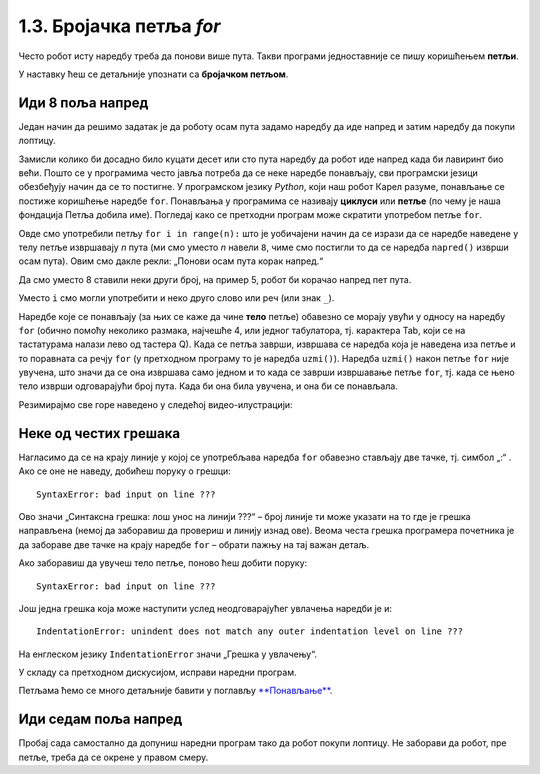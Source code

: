 1.3. Бројачка петља `for`
#########################

Често робот исту наредбу треба да понови више пута. Такви програми једноставније се пишу коришћењем **петљи**. 

У наставку ћеш се детаљније упознати са  **бројачком петљом**.


Иди 8 поља напред
'''''''''''''''''

.. questionnote::

   У наредном лавиринту постоји осам поља испред робота. Коришћењем петље покрени робота тако да дође до лоптице и да
   је затим покупи.

Један начин да решимо задатак је да роботу осам пута задамо наредбу да иде напред и затим наредбу да покупи лоптицу.
   
.. karel:: Карел_8_поља_напред
   :blockly:

   {
      setup: function() {
	   var world = new World(9, 1);
           world.setRobotStartAvenue(1);
           world.setRobotStartStreet(1);
           world.setRobotStartDirection("E");
	   world.putBall(9, 1);
           var robot = new Robot();
	   var code = ["from karel import *",
	       "napred()", "napred()", "napred()", "napred()", "napred()", "napred()", "napred()", "napred()", "uzmi()"]
	   return {world: world, robot: robot, code: code};
      },

      isSuccess: function(robot, world) {
           return robot.getStreet() === 1 &&
           robot.getAvenue() === 9 &&
	   world.getBalls(9, 1) == 0;
      }
   }

Замисли колико би досадно било куцати десет или сто пута наредбу да робот иде напред када би лавиринт био већи. 
Пошто се у програмима често јавља потреба да се неке наредбе понављају, сви програмски језици обезбеђују начин да се 
то постигне. У програмском језику *Python*, који наш робот Карел разуме, понављање се постиже коришћење наредбе ``for``. 
Понављања у програмима се називају **циклуси** или **петље** (по чему је наша фондација Петља добила име). Погледај како се 
претходни програм може скратити употребом петље ``for``.


.. infonote::
   **Важна напомена:** Приметићеш да је наредба ``napred()`` увучена. 
   То значи да она припада петљи ``for``. Наредба ``uzmi()`` није увучена,
   што значи да она не припада петљи ``for``.

.. karel:: Карел_8_поља_напред_for
   :blockly:

   {
      setup: function() {
	   var world = new World(9, 1);
           world.setRobotStartAvenue(1);
           world.setRobotStartStreet(1);
           world.setRobotStartDirection("E");
	   world.putBall(9, 1);
           var robot = new Robot();
	   var code = ["from karel import *",
	       "for i in range(8):", "    napred()", "uzmi()"]
	   return {world: world, robot: robot, code: code};
      },

      isSuccess: function(robot, world) {
           return robot.getStreet() === 1 &&
           robot.getAvenue() === 9 &&
	   world.getBalls(9, 1) == 0;
      }
   }

Овде смо употребили петљу ``for i in range(n):`` што је уобичајени
начин да се изрази да се наредбе наведене у телу петље извршавају
*n* пута (ми смо уместо *n* навели ``8``, чиме смо постигли то да
се наредба ``napred()`` изврши осам пута). Овим смо дакле рекли: 
„Понови осам пута корак напред.“ 

Да смо уместо 8 ставили неки други број, на пример 5, робот би корачао напред
пет пута.

Уместо ``i`` смо могли употребити и неко друго
слово или реч (или знак ``_``).

Наредбе које се понављају (за њих се каже да чине **тело** петље)
обавезно се морају увући у односу на наредбу ``for`` (обично помоћу
неколико размака, најчешће 4, или једног табулатора, тј. карактера
Tab, који се на тастатурама налази лево од тастера Q). Када се
петља заврши, извршава се наредба која је наведена иза петље и то
поравната са речју ``for`` (у претходном програму то је наредба
``uzmi()``).  Наредба ``uzmi()`` након петље ``for`` није увучена, што
значи да се она извршава само једном и то када се заврши извршавање
петље ``for``, тј. када се њено тело изврши одговарајући број
пута. Када би она била увучена, и она би се понављала.

Резимирајмо све горе наведено у следећој видео-илустрацији:

.. ytpopup:: TnXzzmUIC70
      :width: 735
      :height: 415
      :align: center



Неке од честих грешака
'''''''''''''''''''''''

Нагласимо да се на крају линије у којој се употребљава наредба ``for`` обавезно стављају две тачке, 
тј. симбол „:“ . 
Ако се оне не наведу, добићеш поруку о грешци:

::

   SyntaxError: bad input on line ???

Ово значи „Синтаксна грешка: лош унос на линији ???“ – број линије ти може указати на то где је грешка направљена 
(немој да заборавиш да провериш и линију изнад ове). Веома честа грешка програмера почетника је да забораве две тачке 
на крају наредбе ``for`` – обрати пажњу на тај важан детаљ.

Ако заборавиш да увучеш тело петље, поново ћеш добити поруку:

::

   SyntaxError: bad input on line ???

Још једна грешка која може наступити услед неодговарајућег увлачења наредби је и:

::
   
   IndentationError: unindent does not match any outer indentation level on line ???

На енглеском језику ``IndentationError`` значи „Грешка у увлачењу“.


У складу са претходном дискусијом, исправи наредни програм.

.. karel:: Карел_8_поља_напред_for_грешке

   {
      setup: function() {
	   var world = new World(9, 1);
           world.setRobotStartAvenue(1);
           world.setRobotStartStreet(1);
           world.setRobotStartDirection("E");
	   world.putBall(9, 1);
           var robot = new Robot();
	   var code = ["from karel import *",
	       "for i in range(8)", "napred()", " uzmi()"]
	   return {world: world, robot: robot, code: code};
      },

      isSuccess: function(robot, world) {
           return robot.getStreet() === 1 &&
           robot.getAvenue() === 9 &&
	   world.getBalls(9, 1) == 0;
      }
   }


Петљама ћемо се много детаљније бавити у поглављу `**Понављање**
<Ponavljanje.html>`_.

Иди седам поља напред
'''''''''''''''''''''

Пробај сада самостално да допуниш наредни програм тако да робот покупи лоптицу. Не заборави да робот, пре петље, 
треба да се окрене у правом смеру.

.. karel:: Карел_7_поља_напред
   :blockly:

   {
      setup: function() {
	   var world = new World(1, 8);
           world.setRobotStartAvenue(1);
           world.setRobotStartStreet(1);
           world.setRobotStartDirection("E");
	   world.putBall(1, 8);
           var robot = new Robot();
	   var code = ["from karel import *"]
	   return {world: world, robot: robot, code: code};
      },

      isSuccess: function(robot, world) {
           return robot.getStreet() === 8 &&
           robot.getAvenue() === 1 &&
	   world.getBalls(1, 8) == 0;
      }
   }

.. reveal:: Карел_7_поља_напред_reveal
   :showtitle: Прикажи решење
   :hidetitle: Сакриј решење

   Карел треба прво да се окрене налево, затим да иде седам пута напред и
   на крају да узме лоптицу. Прекопирај наредни код у претходни
   програм и испробај га.
   
   .. activecode:: Карел_7_поља_напред_решење
      :passivecode: true
   
      levo()
      for i in range(7):
          napred()
      uzmi()
      
